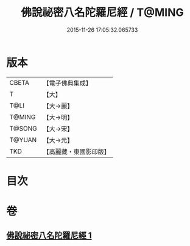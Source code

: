 #+TITLE: 佛說祕密八名陀羅尼經 / T@MING
#+DATE: 2015-11-26 17:05:32.065733
* 版本
 |     CBETA|【電子佛典集成】|
 |         T|【大】     |
 |      T@LI|【大→麗】   |
 |    T@MING|【大→明】   |
 |    T@SONG|【大→宋】   |
 |    T@YUAN|【大→元】   |
 |       TKD|【高麗藏・東國影印版】|

* 目次
* 卷
** [[file:KR6j0596_001.txt][佛說祕密八名陀羅尼經 1]]

